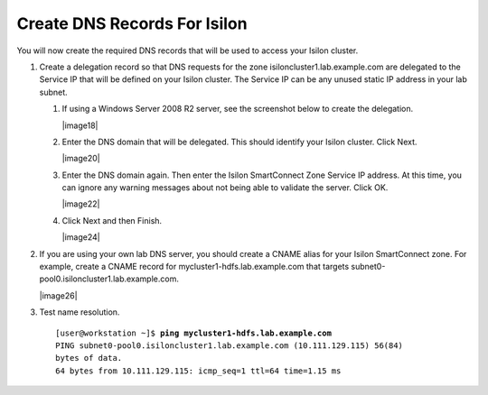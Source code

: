 Create DNS Records For Isilon
-----------------------------

You will now create the required DNS records that will be used to access
your Isilon cluster.

#.  Create a delegation record so that DNS requests for the zone
    isiloncluster1.lab.example.com are delegated to the Service IP that will
    be defined on your Isilon cluster. The Service IP can be any unused
    static IP address in your lab subnet.

    #.  If using a Windows Server 2008 R2 server, see the screenshot
        below to create the delegation.

        |image18|

    #.  Enter the DNS domain that will be delegated. This should identify
        your Isilon cluster. Click Next.

        |image20|

    #.  Enter the DNS domain again. Then enter the Isilon SmartConnect
        Zone Service IP address. At this time, you can ignore any warning
        messages about not being able to validate the server. Click OK. 

        |image22|

    #.  Click Next and then Finish.
        
        |image24|

#.  If you are using your own lab DNS server, you should create a
    CNAME alias for your Isilon SmartConnect zone. For example, create a
    CNAME record for mycluster1-hdfs.lab.example.com that targets
    subnet0-pool0.isiloncluster1.lab.example.com.

    |image26|

#.  Test name resolution.
    
    .. parsed-literal::

      [user\@workstation ~]$ **ping mycluster1-hdfs.lab.example.com**
      PING subnet0-pool0.isiloncluster1.lab.example.com (10.111.129.115) 56(84) 
      bytes of data.
      64 bytes from 10.111.129.115: icmp\_seq=1 ttl=64 time=1.15 ms

